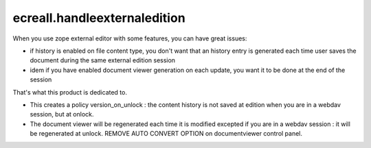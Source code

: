 =============================
ecreall.handleexternaledition
=============================

When you use zope external editor with some features, you can have great issues:

- if history is enabled on file content type, you don't want that an history entry
  is generated each time user saves the document during the same external edition session

- idem if you have enabled document viewer generation on each update, you want it to be done
  at the end of the session

That's what this product is dedicated to.

- This creates a policy version_on_unlock : the content history is not saved at edition when you are in a webdav session,
  but at onlock.
- The document viewer will be regenerated each time it is modified excepted if you are in a webdav session : 
  it will be regenerated at unlock. REMOVE AUTO CONVERT OPTION on documentviewer control panel.
